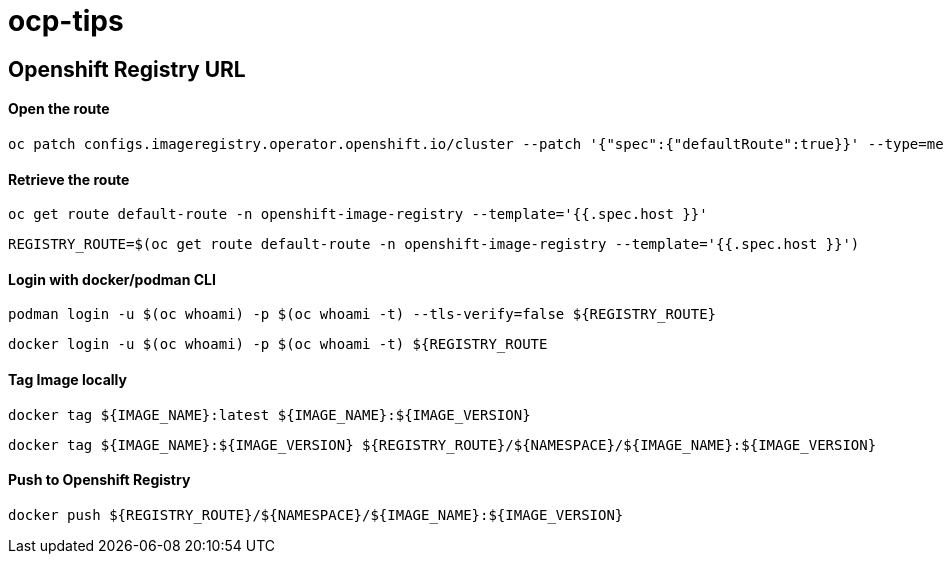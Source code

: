 # ocp-tips



## Openshift Registry URL


#### Open the route
  oc patch configs.imageregistry.operator.openshift.io/cluster --patch '{"spec":{"defaultRoute":true}}' --type=merge

#### Retrieve the route
  oc get route default-route -n openshift-image-registry --template='{{.spec.host }}'

  REGISTRY_ROUTE=$(oc get route default-route -n openshift-image-registry --template='{{.spec.host }}')

#### Login with docker/podman CLI

  podman login -u $(oc whoami) -p $(oc whoami -t) --tls-verify=false ${REGISTRY_ROUTE}

  docker login -u $(oc whoami) -p $(oc whoami -t) ${REGISTRY_ROUTE
  
#### Tag Image locally
  
  docker tag ${IMAGE_NAME}:latest ${IMAGE_NAME}:${IMAGE_VERSION}

  docker tag ${IMAGE_NAME}:${IMAGE_VERSION} ${REGISTRY_ROUTE}/${NAMESPACE}/${IMAGE_NAME}:${IMAGE_VERSION}

#### Push to Openshift Registry

  docker push ${REGISTRY_ROUTE}/${NAMESPACE}/${IMAGE_NAME}:${IMAGE_VERSION}
